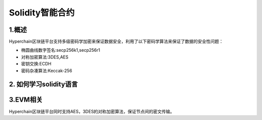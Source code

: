 Solidity智能合约
================

1.概述
------

Hyperchain区块链平台支持多级密码学加密来保证数据安全，利用了以下密码学算法来保证了数据的安全性问题：

-  椭圆曲线数字签名:secp256k1,secp256r1
-  对称加密算法:3DES,AES
-  密钥交换:ECDH
-  密码杂凑算法:Keccak-256

2. 如何学习solidity语言
-----------------------



3.EVM相关
--------------

Hyperchain区块链平台同时支持AES，3DES的对称加密算法，保证节点间的密文传输。


